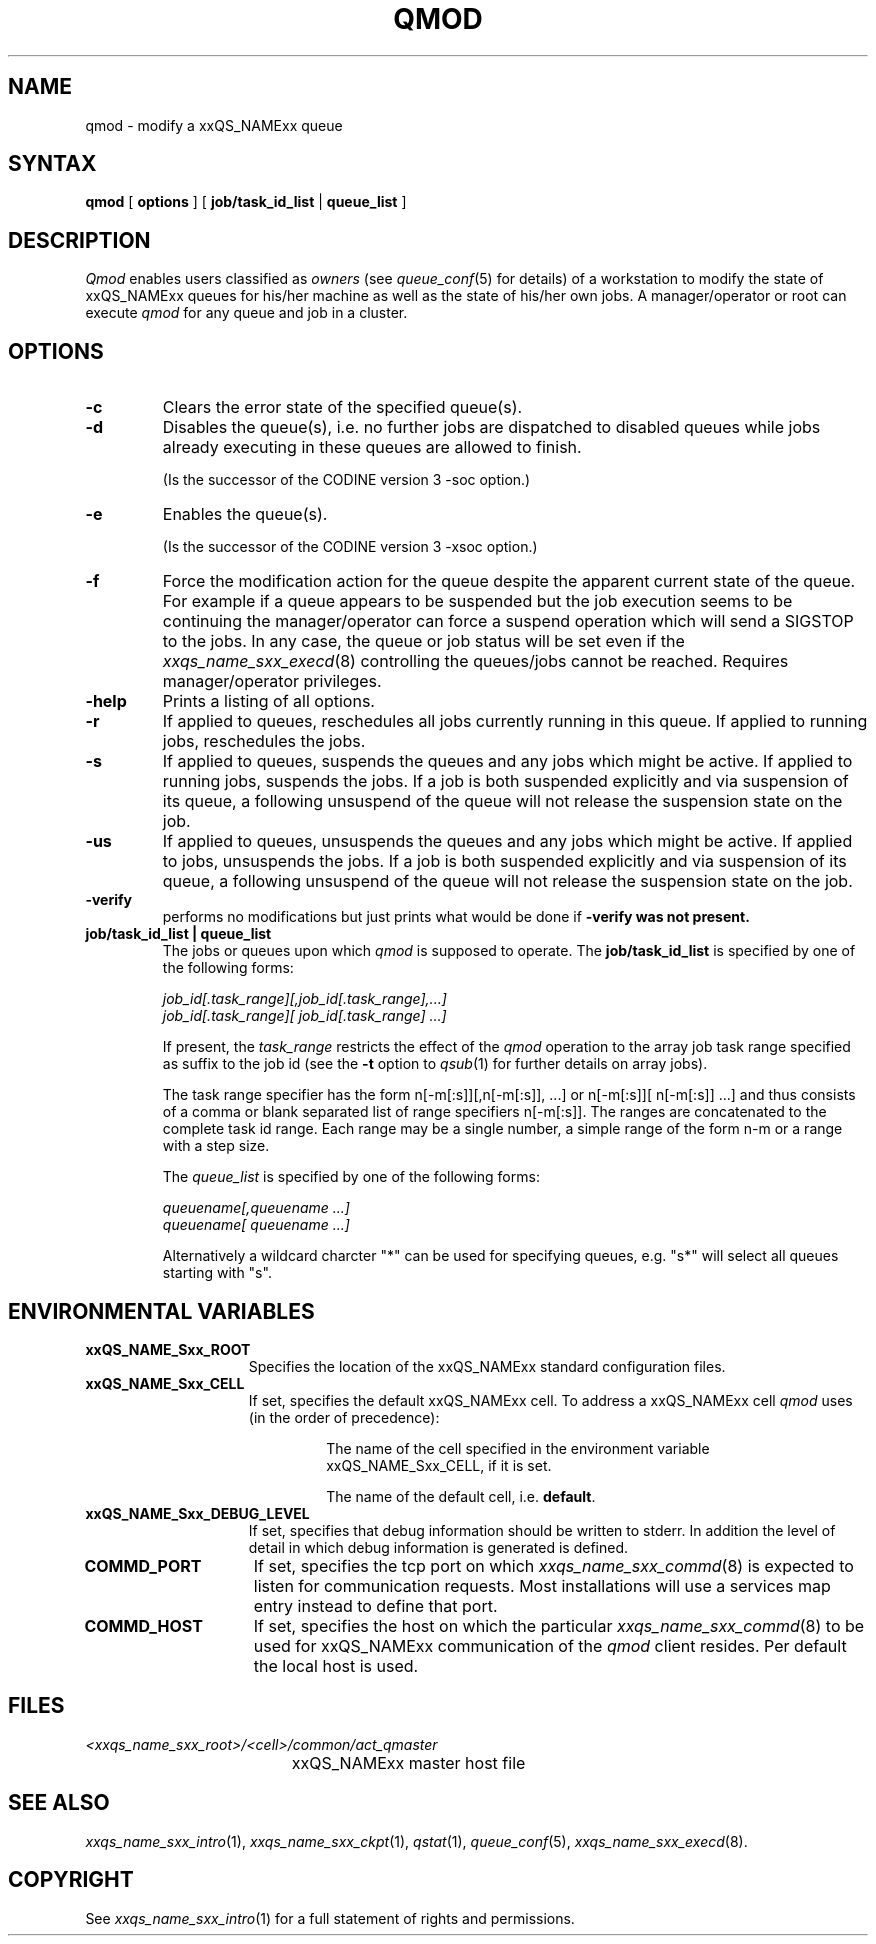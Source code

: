 '\" t
.\"___INFO__MARK_BEGIN__
.\"
.\" Copyright: 2001 by Sun Microsystems, Inc.
.\"
.\"___INFO__MARK_END__
.\"
.\" $RCSfile: qmod.1,v $     Last Update: $Date: 2002/07/04 09:50:11 $     Revision: $Revision: 1.7 $
.\"
.\"
.\" Some handy macro definitions [from Tom Christensen's man(1) manual page].
.\"
.de SB		\" small and bold
.if !"\\$1"" \\s-2\\fB\&\\$1\\s0\\fR\\$2 \\$3 \\$4 \\$5
..
.\"
.de T		\" switch to typewriter font
.ft CW		\" probably want CW if you don't have TA font
..
.\"
.de TY		\" put $1 in typewriter font
.if t .T
.if n ``\c
\\$1\c
.if t .ft P
.if n \&''\c
\\$2
..
.\"
.de M		\" man page reference
\\fI\\$1\\fR\\|(\\$2)\\$3
..
.TH QMOD 1 "$Date: 2002/07/04 09:50:11 $" "xxRELxx" "xxQS_NAMExx User Commands"
.SH NAME
qmod \- modify a xxQS_NAMExx queue
.\"
.SH SYNTAX
.B qmod
[
.B options
] [
.B job/task_id_list
|
.B queue_list
]
.PP
.SH DESCRIPTION
.I Qmod
enables users classified as \fIowners\fP (see
.M queue_conf 5
for details) of a workstation to modify
the state of xxQS_NAMExx queues for his/her machine as well
as the state of his/her own jobs.
A manager/operator or root can execute
.I qmod
for any queue and job in a cluster.
.\"
.SH OPTIONS
.\"
.IP "\fB\-c\fP"
Clears the error state of the specified queue(s).
.IP "\fB\-d\fP"
Disables the queue(s), i.e. no further jobs are dispatched to
disabled queues while jobs already executing in these queues
are allowed to finish.
.sp 1
(Is the successor of the CODINE version 3 -soc option.)
.IP "\fB\-e\fP"
Enables the queue(s).
.sp 1
(Is the successor of the CODINE version 3 -xsoc option.)
.IP "\fB\-f\fP"
Force the modification action for the queue despite the
apparent current state of the queue. For example if a queue
appears to be suspended but the job execution seems to be
continuing the manager/operator can force a suspend operation which
will send a SIGSTOP to the jobs. In any case, the queue or
job status will be set even if the
.M xxqs_name_sxx_execd 8
controlling the queues/jobs cannot be reached. Requires
manager/operator privileges.
.\"
.IP "\fB\-help\fP"
Prints a listing of all options.
.IP "\fB\-r\fP"
If applied to queues,
reschedules all jobs currently running in this queue.
If applied to running jobs, reschedules the jobs.
.\"
.IP "\fB\-s\fP"
If applied to queues,
suspends the queues and any jobs which might
be active. If applied to running jobs, suspends the jobs. If a job is
both suspended explicitly and via suspension of its queue, a
following unsuspend of the queue will not release the suspension
state on the job.
.\"
.IP "\fB\-us\fP"
If applied to queues,
unsuspends the queues and any jobs which might
be active. If applied to jobs, unsuspends the jobs. If a job is
both suspended explicitly and via suspension of its queue, a
following unsuspend of the queue will not release the suspension
state on the job.
.\"
.IP "\fB\-verify\fP"
performs no modifications but just prints what would be done if
\fB\-verify\fB was not present.
.\"
.IP "\fBjob/task_id_list | queue_list\fP"
The jobs or queues upon which
.I qmod
is supposed to operate. The \fBjob/task_id_list\fP is
specified by one of the following forms:
.sp 1
.ta 0.5i
    \fIjob_id[.task_range][,job_id[.task_range],...]\fP
.br
    \fIjob_id[.task_range][ job_id[.task_range] ...]\fP
.ta 0.0i
.sp 1
If present, the \fItask_range\fP restricts the effect of the \fIqmod\fP
operation to the array job task range specified as suffix to the job id
(see the \fB\-t\fP option to
.M qsub 1
for further details on array jobs).
.sp 1
The task range specifier has the
form n[-m[:s]][,n[-m[:s]], ...] or n[-m[:s]][ n[-m[:s]] ...] and thus
consists of a comma or blank separated
list of range specifiers n[-m[:s]]. The ranges are concatenated to the
complete task id range. Each range may be a single number, a simple
range of the form n-m or a range with a step size.
.sp 1
The \fIqueue_list\fP is specified by one of the following forms:
.sp 1
.ta 0.5i
    \fIqueuename[,queuename ...]\fP
.br
    \fIqueuename[ queuename ...]\fP
.ta 0.0i
.sp 1
Alternatively a wildcard charcter "*" can be used for specifying
queues,  e.g. "s*" will select all queues starting with "s".
.\"
.\"
.SH "ENVIRONMENTAL VARIABLES"
.\" 
.IP "\fBxxQS_NAME_Sxx_ROOT\fP" 1.5i
Specifies the location of the xxQS_NAMExx standard configuration
files.
.\"
.IP "\fBxxQS_NAME_Sxx_CELL\fP" 1.5i
If set, specifies the default xxQS_NAMExx cell. To address a xxQS_NAMExx
cell
.I qmod
uses (in the order of precedence):
.sp 1
.RS
.RS
The name of the cell specified in the environment 
variable xxQS_NAME_Sxx_CELL, if it is set.
.sp 1
The name of the default cell, i.e. \fBdefault\fP.
.sp 1
.RE
.RE
.\"
.IP "\fBxxQS_NAME_Sxx_DEBUG_LEVEL\fP" 1.5i
If set, specifies that debug information
should be written to stderr. In addition the level of
detail in which debug information is generated is defined.
.\"
.IP "\fBCOMMD_PORT\fP" 1.5i
If set, specifies the tcp port on which
.M xxqs_name_sxx_commd 8
is expected to listen for communication requests.
Most installations will use a services map entry instead
to define that port.
.\"
.IP "\fBCOMMD_HOST\fP" 1.5i
If set, specifies the host on which the particular
.M xxqs_name_sxx_commd 8
to be used for xxQS_NAMExx communication of the
.I qmod
client resides.
Per default the local host is used.
.\"
.\"
.SH FILES
.nf
.ta \w'<xxqs_name_sxx_root>/     'u
\fI<xxqs_name_sxx_root>/<cell>/common/act_qmaster\fP
	xxQS_NAMExx master host file
.fi
.\"
.\"
.SH "SEE ALSO"
.M xxqs_name_sxx_intro 1 ,
.M xxqs_name_sxx_ckpt 1 ,
.M qstat 1 ,
.M queue_conf 5 ,
.M xxqs_name_sxx_execd 8 .
.\"
.\"
.SH "COPYRIGHT"
See
.M xxqs_name_sxx_intro 1
for a full statement of rights and permissions.
